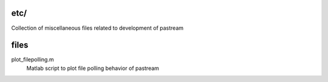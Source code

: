 etc/
====

Collection of miscellaneous files related to development of pastream


files
=====

plot_filepolling.m
    Matlab script to plot file polling behavior of pastream
